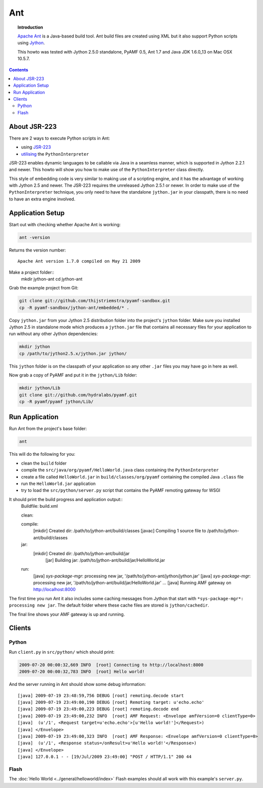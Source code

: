 **********
  Ant 
**********

.. image:: images/ant-logo.gif

.. topic:: Introduction

    `Apache Ant`_ is a Java-based build tool. Ant build files are created
    using XML but it also support Python scripts using Jython_.

    This howto was tested with Jython 2.5.0 standalone, PyAMF 0.5,
    Ant 1.7 and Java JDK 1.6.0_13 on Mac OSX 10.5.7.

.. contents::


About JSR-223
=============

There are 2 ways to execute Python scripts in Ant:

- using JSR-223_
- utilising_ the ``PythonInterpreter``

JSR-223 enables dynamic languages to be callable via Java in a seamless
manner, which is supported in Jython 2.2.1 and newer. This howto will
show you how to make use of the ``PythonInterpreter`` class directly.

This style of embedding code is very similar to making use of a
scripting engine, and it has the advantage of working with Jython 2.5
and newer. The JSR-223 requires the unreleased Jython 2.5.1 or newer.
In order to make use of the ``PythonInterpreter`` technique, you only
need to have the standalone ``jython.jar`` in your classpath, there
is no need to have an extra engine involved.


Application Setup
=================

Start out with checking whether Apache Ant is working:

.. code-block:: bash
 
   ant -version

Returns the version number::

  Apache Ant version 1.7.0 compiled on May 21 2009

Make a project folder::
  mkdir jython-ant
  cd jython-ant

Grab the example project from Git:

.. code-block:: bash

  git clone git://github.com/thijstriemstra/pyamf-sandbox.git
  cp -R pyamf-sandbox/jython-ant/embedded/* .

Copy ``jython.jar`` from your Jython 2.5 distribution folder
into the project's ``jython`` folder. Make sure you installed
Jython 2.5 in standalone mode which produces a ``jython.jar``
file that contains all necessary files for your application
to run without any other Jython dependencies:

.. code-block:: bash

  mkdir jython
  cp /path/to/jython2.5.x/jython.jar jython/

This ``jython`` folder is on the classpath of your application
so any other ``.jar`` files you may have go in here as well.

Now grab a copy of PyAMF and put it in the ``jython/Lib``
folder:

.. code-block:: bash

  mkdir jython/Lib
  git clone git://github.com/hydralabs/pyamf.git
  cp -R pyamf/pyamf jython/Lib/


Run Application
===============

Run Ant from the project's base folder:

.. code-block:: bash

  ant

This will do the following for you:

- clean the ``build`` folder
- compile the ``src/java/org/pyamf/HelloWorld.java`` class
  containing the ``PythonInterpreter``
- create a file called ``HelloWorld.jar`` in
  ``build/classes/org/pyamf`` containing the compiled Java
  ``.class`` file
- run the ``HelloWorld.jar`` application
- try to load the ``src/python/server.py`` script that contains the
  PyAMF remoting gateway for WSGI

It should print the build progress and application output::
  Buildfile: build.xml

  clean:

  compile:
    [mkdir] Created dir: /path/to/jython-ant/build/classes
    [javac] Compiling 1 source file to /path/to/jython-ant/build/classes

  jar:
    [mkdir] Created dir: /path/to/jython-ant/build/jar
      [jar] Building jar: /path/to/jython-ant/build/jar/HelloWorld.jar

  run:
     [java] *sys-package-mgr*: processing new jar, '/path/to/jython-ant/jython/jython.jar'
     [java] *sys-package-mgr*: processing new jar, '/path/to/jython-ant/build/jar/HelloWorld.jar'
     ...
     [java] Running AMF gateway on http://localhost:8000


The first time you run Ant it also includes some caching messages from Jython
that start with ``*sys-package-mgr*: processing new jar``.
The default folder where these cache files are stored is ``jython/cachedir``.

The final line shows your AMF gateway is up and running.
  

Clients
=======

Python
------

Run ``client.py`` in ``src/python/`` which should print:

.. code-block:: bash

   2009-07-20 00:00:32,669 INFO  [root] Connecting to http://localhost:8000
   2009-07-20 00:00:32,783 INFO  [root] Hello world!

And the server running in Ant should show some debug information::

  [java] 2009-07-19 23:48:59,756 DEBUG [root] remoting.decode start
  [java] 2009-07-19 23:49:00,190 DEBUG [root] Remoting target: u'echo.echo'
  [java] 2009-07-19 23:49:00,223 DEBUG [root] remoting.decode end
  [java] 2009-07-19 23:49:00,232 INFO  [root] AMF Request: <Envelope amfVersion=0 clientType=0>
  [java]  (u'/1', <Request target=u'echo.echo'>[u'Hello world!']</Request>)
  [java] </Envelope>
  [java] 2009-07-19 23:49:00,323 INFO  [root] AMF Response: <Envelope amfVersion=0 clientType=0>
  [java]  (u'/1', <Response status=/onResult>u'Hello world!'</Response>)
  [java] </Envelope>
  [java] 127.0.0.1 - - [19/Jul/2009 23:49:00] "POST / HTTP/1.1" 200 44

Flash
-----

The :doc:`Hello World <../general/helloworld/index>` Flash examples should all work with this
example's ``server.py``.


.. _Apache Ant: http://ant.apache.org
.. _Jython: http://jython.org
.. _JSR-223: http://jythonpodcast.hostjava.net/jythonbook/chapter10.html#jsr-223
.. _utilising: http://jythonpodcast.hostjava.net/jythonbook/chapter10.html#utilizing-pythoninterpreter
